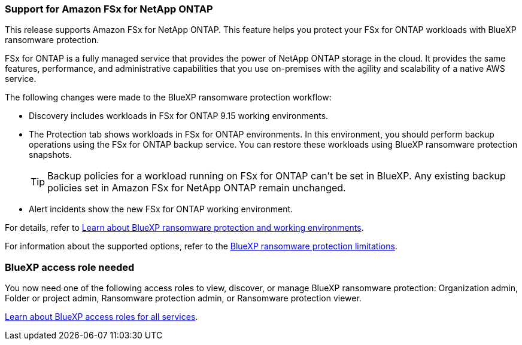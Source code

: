 === Support for Amazon FSx for NetApp ONTAP 

This release supports Amazon FSx for NetApp ONTAP. This feature helps you protect your FSx for ONTAP workloads with BlueXP ransomware protection. 

FSx for ONTAP is a fully managed service that provides the power of NetApp ONTAP storage in the cloud. It provides the same features, performance, and administrative capabilities that you use on-premises with the agility and scalability of a native AWS service.  

The following changes were made to the BlueXP ransomware protection workflow:

* Discovery includes workloads in FSx for ONTAP 9.15 working environments.
* The Protection tab shows workloads in FSx for ONTAP environments. In this environment, you should perform backup operations using the FSx for ONTAP backup service. You can restore these workloads using BlueXP ransomware protection snapshots. 
+
TIP: Backup policies for a workload running on FSx for ONTAP can't be set in BlueXP. Any existing backup policies set in Amazon FSx for NetApp ONTAP remain unchanged.
* Alert incidents show the new FSx for ONTAP working environment. 

//For details, refer to link:concept-ransomware-protection.html[Learn about BlueXP ransomware protection and working environments]. 

For details, refer to https://docs.netapp.com/us-en/bluexp-ransomware-protection/concept-ransomware-protection.html[Learn about BlueXP ransomware protection and working environments].

//For information about the supported options, refer to the link:rp-reference-limitations.html[BlueXP ransomware protection limitations].

For information about the supported options, refer to the https://docs.netapp.com/us-en/bluexp-ransomware-protection/rp-reference-limitations.html[BlueXP ransomware protection limitations].

=== BlueXP access role needed

You now need one of the following access roles to view, discover, or manage BlueXP ransomware protection: Organization admin, Folder or project admin, Ransomware protection admin, or Ransomware protection viewer.

https://docs.netapp.com/us-en/bluexp-setup-admin/reference-iam-predefined-roles.html[Learn about BlueXP access roles for all services^].